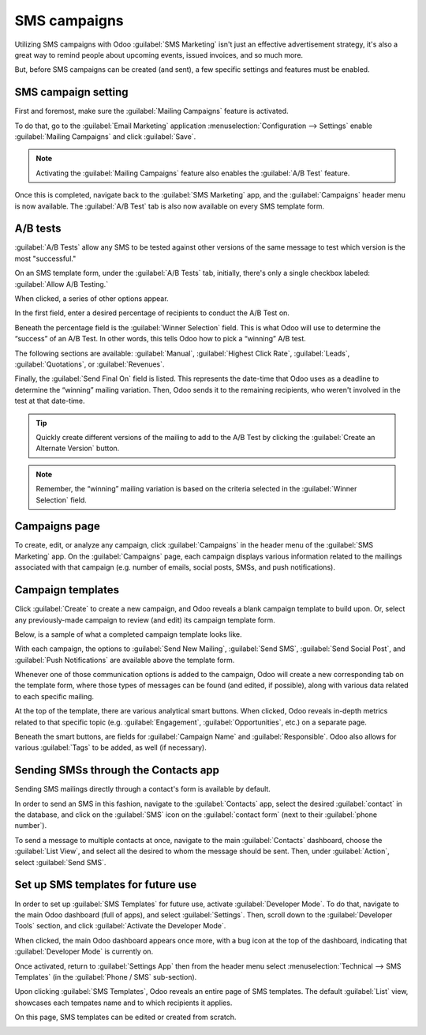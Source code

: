 =============
SMS campaigns
=============

Utilizing SMS campaigns with Odoo :guilabel:`SMS Marketing` isn't just an effective advertisement
strategy, it's also a great way to remind people about upcoming events, issued invoices, and so much
more.

But, before SMS campaigns can be created (and sent), a few specific settings and features must be
enabled.

SMS campaign setting
====================

First and foremost, make sure the :guilabel:`Mailing Campaigns` feature is activated.

To do that, go to the :guilabel:`Email Marketing` application :menuselection:`Configuration -->
Settings` enable :guilabel:`Mailing Campaigns` and click :guilabel:`Save`.

.. image:: sms-campaigns/sms-marketing-campaigns.png
   :align: center
   :alt: View of the mailing campaigns setting in Odoo.

.. note::
   Activating the :guilabel:`Mailing Campaigns` feature also enables the :guilabel:`A/B Test`
   feature.

Once this is completed, navigate back to the :guilabel:`SMS Marketing` app, and the
:guilabel:`Campaigns` header menu is now available. The :guilabel:`A/B Test` tab is also now
available on every SMS template form.

A/B tests
=========

:guilabel:`A/B Tests` allow any SMS to be tested against other versions of the same message to test
which version is the most "successful."

On an SMS template form, under the :guilabel:`A/B Tests` tab, initially, there's only a single
checkbox labeled: :guilabel:`Allow A/B Testing.`

When clicked, a series of other options appear.

.. image:: sms-campaigns/ab-tests-sms.png
   :align: center
   :alt: AB Test tab on SMS marketing.

In the first field, enter a desired percentage of recipients to conduct the A/B Test on.

Beneath the percentage field is the :guilabel:`Winner Selection` field. This is what Odoo will use
to determine the “success” of an A/B Test. In other words, this tells Odoo how to pick a “winning”
A/B test.

The following sections are available: :guilabel:`Manual`, :guilabel:`Highest Click Rate`,
:guilabel:`Leads`, :guilabel:`Quotations`, or :guilabel:`Revenues`.

Finally, the :guilabel:`Send Final On` field is listed. This represents the date-time that Odoo uses
as a deadline to determine the “winning” mailing variation. Then, Odoo sends it to the remaining
recipients, who weren't involved in the test at that date-time.

.. tip::
   Quickly create different versions of the mailing to add to the A/B Test by clicking the
   :guilabel:`Create an Alternate Version` button.

.. note::
   Remember, the “winning” mailing variation is based on the criteria selected in the
   :guilabel:`Winner Selection` field.

Campaigns page
==============

To create, edit, or analyze any campaign, click :guilabel:`Campaigns` in the header menu of the
:guilabel:`SMS Marketing` app. On the :guilabel:`Campaigns` page, each campaign displays various
information related to the mailings associated with that campaign (e.g. number of emails, social
posts, SMSs, and push notifications).

.. image:: sms-campaigns/campaigns-page.png
   :align: center
   :alt: View of an SMS campaign template in Odoo SMS marketing.

Campaign templates
==================

Click :guilabel:`Create` to create a new campaign, and Odoo reveals a blank campaign template to
build upon. Or, select any previously-made campaign to review (and edit) its campaign template form.

Below, is a sample of what a completed campaign template looks like.

.. image:: sms-campaigns/sms-campaign-template.png
   :align: center
   :alt: View of an SMS campaign template in Odoo SMS marketing.

With each campaign, the options to :guilabel:`Send New Mailing`, :guilabel:`Send SMS`,
:guilabel:`Send Social Post`, and :guilabel:`Push Notifications` are available above the template
form.

Whenever one of those communication options is added to the campaign, Odoo will create a new
corresponding tab on the template form, where those types of messages can be found (and edited, if
possible), along with various data related to each specific mailing.

At the top of the template, there are various analytical smart buttons. When clicked, Odoo reveals
in-depth metrics related to that specific topic (e.g. :guilabel:`Engagement`,
:guilabel:`Opportunities`, etc.) on a separate page.

Beneath the smart buttons, are fields for :guilabel:`Campaign Name` and :guilabel:`Responsible`.
Odoo also allows for various :guilabel:`Tags` to be added, as well (if necessary).

Sending SMSs through the Contacts app
=====================================

Sending SMS mailings directly through a contact's form is available by default.

In order to send an SMS in this fashion, navigate to the :guilabel:`Contacts` app, select the
desired :guilabel:`contact` in the database, and click on the :guilabel:`SMS` icon on the
:guilabel:`contact form` (next to their :guilabel:`phone number`).

.. image:: sms-campaigns/sms-contact-form.png
   :align: center
   :alt: The SMS visual on an individual's contact form in Odoo Contacts.

To send a message to multiple contacts at once, navigate to the main :guilabel:`Contacts`
dashboard, choose the :guilabel:`List View`, and select all the desired  to whom the message should
be sent. Then, under :guilabel:`Action`, select :guilabel:`Send SMS`.

.. image:: sms-campaigns/sms-contacts-action-send-message.png
   :align: center
   :alt: Select a number of contacts, click action, and select send multiple SMSs.

Set up SMS templates for future use
===================================

In order to set up :guilabel:`SMS Templates` for future use, activate :guilabel:`Developer Mode`.
To do that, navigate to the main Odoo dashboard (full of apps), and select :guilabel:`Settings`.
Then, scroll down to the :guilabel:`Developer Tools` section, and click :guilabel:`Activate the
Developer Mode`.

When clicked, the main Odoo dashboard appears once more, with a bug icon at the top of the
dashboard, indicating that :guilabel:`Developer Mode` is currently on.

Once activated, return to :guilabel:`Settings App` then from the header menu select
:menuselection:`Technical --> SMS Templates` (in the :guilabel:`Phone / SMS` sub-section).

.. image:: sms-campaigns/sms-template-setting.png
   :align: center
   :alt: Select the SMS Template option in the Technical dropdown on the Settings app.

Upon clicking :guilabel:`SMS Templates`, Odoo reveals an entire page of SMS templates. The default
:guilabel:`List` view, showcases each tempates name and to which recipients it applies.

On this page, SMS templates can be edited or created from scratch.

.. image:: sms-campaigns/sms-template.png
   :align: center
   :alt: SMS Template page in Odoo.
